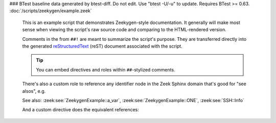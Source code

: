 ### BTest baseline data generated by btest-diff. Do not edit. Use "btest -U/-u" to update. Requires BTest >= 0.63.
:doc:`/scripts/zeekygen/example.zeek`
    This is an example script that demonstrates Zeekygen-style
    documentation.  It generally will make most sense when viewing
    the script's raw source code and comparing to the HTML-rendered
    version.
    
    Comments in the from ``##!`` are meant to summarize the script's
    purpose.  They are transferred directly into the generated
    `reStructuredText <http://docutils.sourceforge.net/rst.html>`_
    (reST) document associated with the script.
    
    .. tip:: You can embed directives and roles within ``##``-stylized comments.
    
    There's also a custom role to reference any identifier node in
    the Zeek Sphinx domain that's good for "see alsos", e.g.
    
    See also: :zeek:see:`ZeekygenExample::a_var`,
    :zeek:see:`ZeekygenExample::ONE`, :zeek:see:`SSH::Info`
    
    And a custom directive does the equivalent references:
    
    .. zeek:see:: ZeekygenExample::a_var ZeekygenExample::ONE SSH::Info

